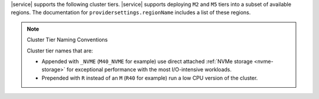 |service| supports the following cluster tiers.
|service| supports deploying ``M2`` and ``M5`` tiers
into a subset of available regions. The documentation for
``providersettings.regionName`` includes a list of these regions.

.. note:: Cluster Tier Naming Conventions

   Cluster tier names that are:

   - Appended with ``_NVME`` (``M40_NVME`` for example) use direct
     attached :ref:`NVMe storage <nvme-storage>` for exceptional
     performance with the most I/O-intensive workloads.

   - Prepended with ``R`` instead of an ``M`` (``R40`` for example) run
     a low CPU version of the cluster.
